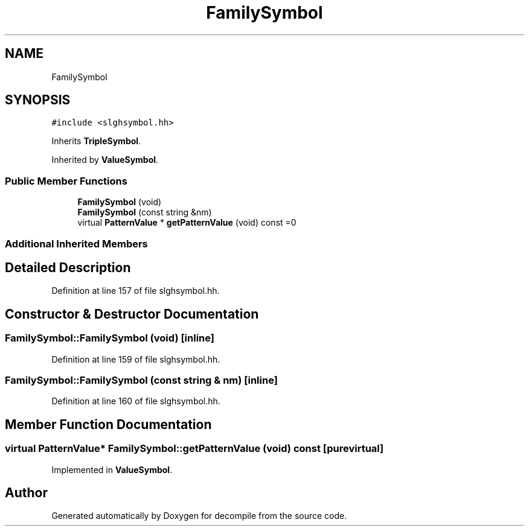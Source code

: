 .TH "FamilySymbol" 3 "Sun Apr 14 2019" "decompile" \" -*- nroff -*-
.ad l
.nh
.SH NAME
FamilySymbol
.SH SYNOPSIS
.br
.PP
.PP
\fC#include <slghsymbol\&.hh>\fP
.PP
Inherits \fBTripleSymbol\fP\&.
.PP
Inherited by \fBValueSymbol\fP\&.
.SS "Public Member Functions"

.in +1c
.ti -1c
.RI "\fBFamilySymbol\fP (void)"
.br
.ti -1c
.RI "\fBFamilySymbol\fP (const string &nm)"
.br
.ti -1c
.RI "virtual \fBPatternValue\fP * \fBgetPatternValue\fP (void) const =0"
.br
.in -1c
.SS "Additional Inherited Members"
.SH "Detailed Description"
.PP 
Definition at line 157 of file slghsymbol\&.hh\&.
.SH "Constructor & Destructor Documentation"
.PP 
.SS "FamilySymbol::FamilySymbol (void)\fC [inline]\fP"

.PP
Definition at line 159 of file slghsymbol\&.hh\&.
.SS "FamilySymbol::FamilySymbol (const string & nm)\fC [inline]\fP"

.PP
Definition at line 160 of file slghsymbol\&.hh\&.
.SH "Member Function Documentation"
.PP 
.SS "virtual \fBPatternValue\fP* FamilySymbol::getPatternValue (void) const\fC [pure virtual]\fP"

.PP
Implemented in \fBValueSymbol\fP\&.

.SH "Author"
.PP 
Generated automatically by Doxygen for decompile from the source code\&.
